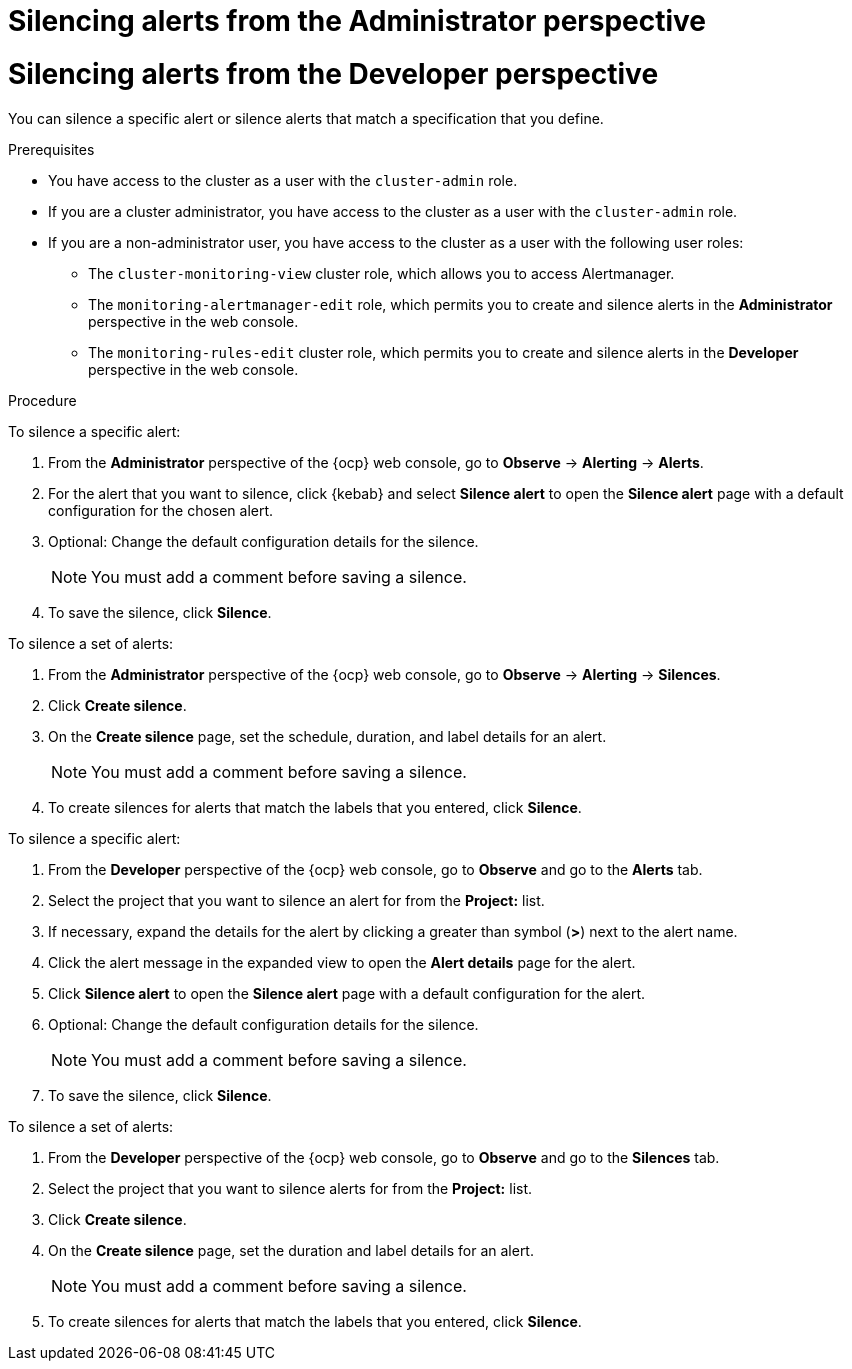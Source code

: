 // Module included in the following assemblies:
//
// * observability/monitoring/managing-alerts.adoc

:_mod-docs-content-type: PROCEDURE

// The ultimate solution DOES NOT NEED separate IDs and titles, it is just needed for now so that the tests will not break

// tag::ADM[]
[id="silencing-alerts-adm_{context}"]
= Silencing alerts from the Administrator perspective
// end::ADM[]

// tag::DEV[]
[id="silencing-alerts-dev_{context}"]
= Silencing alerts from the Developer perspective
// end::DEV[]

You can silence a specific alert or silence alerts that match a specification that you define.

.Prerequisites

// tag::ADM[]
* You have access to the cluster as a user with the `cluster-admin` role.
// end::ADM[]

// tag::DEV[]
ifndef::openshift-dedicated,openshift-rosa[]
* If you are a cluster administrator, you have access to the cluster as a user with the `cluster-admin` role.
endif::openshift-dedicated,openshift-rosa[]
ifdef::openshift-dedicated,openshift-rosa[]
* If you are a cluster administrator, you have access to the cluster as a user with the `dedicated-admin` role.
endif::openshift-dedicated,openshift-rosa[]
* If you are a non-administrator user, you have access to the cluster as a user with the following user roles:
** The `cluster-monitoring-view` cluster role, which allows you to access Alertmanager.
** The `monitoring-alertmanager-edit` role, which permits you to create and silence alerts in the *Administrator* perspective in the web console.
** The `monitoring-rules-edit` cluster role, which permits you to create and silence alerts in the *Developer* perspective in the web console.
// end::DEV[]

.Procedure

// tag::ADM[]
To silence a specific alert:

. From the *Administrator* perspective of the {ocp} web console, go to *Observe* -> *Alerting* -> *Alerts*.

. For the alert that you want to silence, click {kebab} and select *Silence alert* to open the *Silence alert* page with a default configuration for the chosen alert.

. Optional: Change the default configuration details for the silence.
+
[NOTE]
====
You must add a comment before saving a silence.
====

. To save the silence, click *Silence*.

To silence a set of alerts:

. From the *Administrator* perspective of the {ocp} web console, go to *Observe* -> *Alerting* -> *Silences*.

. Click *Create silence*.

. On the *Create silence* page, set the schedule, duration, and label details for an alert.
+
[NOTE]
====
You must add a comment before saving a silence.
====

. To create silences for alerts that match the labels that you entered, click *Silence*.
// end::ADM[]

// tag::DEV[]
To silence a specific alert:

. From the *Developer* perspective of the {ocp} web console, go to *Observe* and go to the *Alerts* tab.

. Select the project that you want to silence an alert for from the *Project:* list. 

. If necessary, expand the details for the alert by clicking a greater than symbol (*>*) next to the alert name.

. Click the alert message in the expanded view to open the *Alert details* page for the alert.

. Click *Silence alert* to open the *Silence alert* page with a default configuration for the alert.

. Optional: Change the default configuration details for the silence.
+
[NOTE]
====
You must add a comment before saving a silence.
====

. To save the silence, click *Silence*.

To silence a set of alerts:

. From the *Developer* perspective of the {ocp} web console, go to *Observe* and go to the *Silences* tab.

. Select the project that you want to silence alerts for from the *Project:* list. 

. Click *Create silence*.

. On the *Create silence* page, set the duration and label details for an alert.
+
[NOTE]
====
You must add a comment before saving a silence.
====

. To create silences for alerts that match the labels that you entered, click *Silence*.
// end::DEV[]